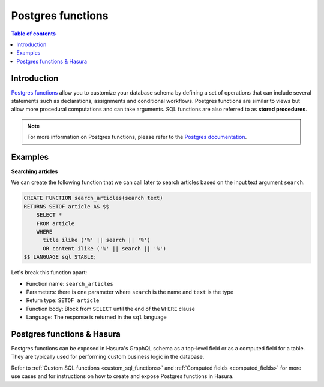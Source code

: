 .. meta::
   :description: Use Postgres functions with Hasura
   :keywords: hasura, docs, postgres, functions, stored procedures

.. _postgres_functions:

Postgres functions
==================

.. contents:: Table of contents
  :backlinks: none
  :depth: 1
  :local:

Introduction
------------

`Postgres functions <https://www.postgresql.org/docs/current/sql-createfunction.html>`__ allow you to customize your database
schema by defining a set of operations that can include several statements such as declarations, assignments and conditional workflows. Postgres
functions are similar to views but allow more procedural computations and can take arguments. SQL functions are also referred to as **stored procedures**.

.. note::

  For more information on Postgres functions, please refer to the `Postgres documentation <https://www.postgresql.org/docs/current/sql-createfunction.html>`__.

Examples
--------

**Searching articles**

We can create the following function that we can call later to search articles based on the input text argument ``search``.

.. code-block:: plpgsql

  CREATE FUNCTION search_articles(search text)
  RETURNS SETOF article AS $$
      SELECT *
      FROM article
      WHERE
        title ilike ('%' || search || '%')
        OR content ilike ('%' || search || '%')
  $$ LANGUAGE sql STABLE;

Let's break this function apart:

- Function name: ``search_articles``
- Parameters: there is one parameter where ``search`` is the name and ``text`` is the type
- Return type: ``SETOF article``
- Function body: Block from ``SELECT`` until the end of the ``WHERE`` clause
- Language: The response is returned in the ``sql`` language
 
Postgres functions & Hasura
---------------------------

Postgres functions can be exposed in Hasura's GraphQL schema as a top-level field or as a computed field for a table. They are typically used for performing custom business logic in the database.

Refer to :ref:`Custom SQL functions <custom_sql_functions>` and :ref:`Computed fields <computed_fields>` for more use cases and for instructions on how to create and expose Postgres functions in Hasura.
